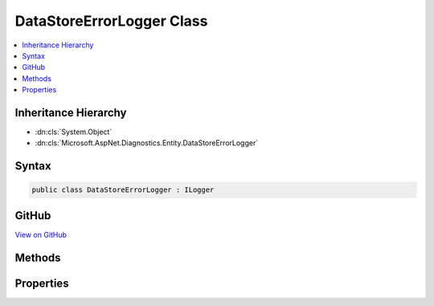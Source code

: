 

DataStoreErrorLogger Class
==========================



.. contents:: 
   :local:







Inheritance Hierarchy
---------------------


* :dn:cls:`System.Object`
* :dn:cls:`Microsoft.AspNet.Diagnostics.Entity.DataStoreErrorLogger`








Syntax
------

.. code-block:: csharp

   public class DataStoreErrorLogger : ILogger





GitHub
------

`View on GitHub <https://github.com/aspnet/apidocs/blob/master/aspnet/diagnostics/src/Microsoft.AspNet.Diagnostics.Entity/DataStoreErrorLogger.cs>`_





.. dn:class:: Microsoft.AspNet.Diagnostics.Entity.DataStoreErrorLogger

Methods
-------

.. dn:class:: Microsoft.AspNet.Diagnostics.Entity.DataStoreErrorLogger
    :noindex:
    :hidden:

    
    .. dn:method:: Microsoft.AspNet.Diagnostics.Entity.DataStoreErrorLogger.BeginScopeImpl(System.Object)
    
        
        
        
        :type state: System.Object
        :rtype: System.IDisposable
    
        
        .. code-block:: csharp
    
           public virtual IDisposable BeginScopeImpl(object state)
    
    .. dn:method:: Microsoft.AspNet.Diagnostics.Entity.DataStoreErrorLogger.IsEnabled(Microsoft.Extensions.Logging.LogLevel)
    
        
        
        
        :type logLevel: Microsoft.Extensions.Logging.LogLevel
        :rtype: System.Boolean
    
        
        .. code-block:: csharp
    
           public virtual bool IsEnabled(LogLevel logLevel)
    
    .. dn:method:: Microsoft.AspNet.Diagnostics.Entity.DataStoreErrorLogger.Log(Microsoft.Extensions.Logging.LogLevel, System.Int32, System.Object, System.Exception, System.Func<System.Object, System.Exception, System.String>)
    
        
        
        
        :type logLevel: Microsoft.Extensions.Logging.LogLevel
        
        
        :type eventId: System.Int32
        
        
        :type state: System.Object
        
        
        :type exception: System.Exception
        
        
        :type formatter: System.Func{System.Object,System.Exception,System.String}
    
        
        .. code-block:: csharp
    
           public virtual void Log(LogLevel logLevel, int eventId, object state, Exception exception, Func<object, Exception, string> formatter)
    
    .. dn:method:: Microsoft.AspNet.Diagnostics.Entity.DataStoreErrorLogger.StartLoggingForCurrentCallContext()
    
        
    
        
        .. code-block:: csharp
    
           public virtual void StartLoggingForCurrentCallContext()
    

Properties
----------

.. dn:class:: Microsoft.AspNet.Diagnostics.Entity.DataStoreErrorLogger
    :noindex:
    :hidden:

    
    .. dn:property:: Microsoft.AspNet.Diagnostics.Entity.DataStoreErrorLogger.LastError
    
        
        :rtype: Microsoft.AspNet.Diagnostics.Entity.DataStoreErrorLogger.DataStoreErrorLog
    
        
        .. code-block:: csharp
    
           public virtual DataStoreErrorLogger.DataStoreErrorLog LastError { get; }
    

